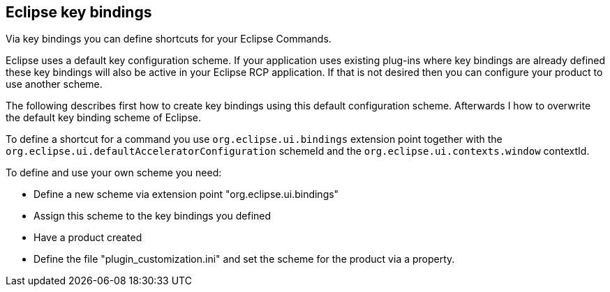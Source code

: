 == Eclipse key bindings
	
Via key bindings you can define shortcuts for your
Eclipse
Commands.
	
Eclipse uses a default key configuration scheme. If your
application
uses existing plug-ins where key bindings are already
defined
these
key bindings will also be active in your Eclipse RCP
application.
If
that is not desired then you can configure your product
to use
another scheme.

The following describes first how to create
key bindings
using this
default
configuration scheme. Afterwards I
how to
overwrite the
default
key
binding scheme of Eclipse.
	
To define a shortcut for a command you use
`org.eclipse.ui.bindings`
extension point
together with the
`org.eclipse.ui.defaultAcceleratorConfiguration`
schemeId
and the
`org.eclipse.ui.contexts.window`
contextId.
	
To define and use your own scheme you need:

* Define a new scheme via extension point "org.eclipse.ui.bindings"
* Assign this scheme to the key bindings you defined
* Have a product created
* Define the file "plugin_customization.ini" and set the scheme for the product via a property.

